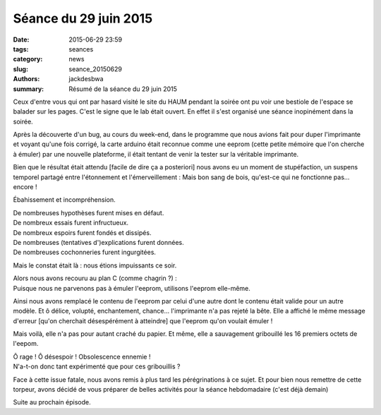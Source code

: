 ======================
Séance du 29 juin 2015
======================

:date: 2015-06-29 23:59
:tags: seances
:category: news
:slug: seance_20150629
:authors: jackdesbwa
:summary: Résumé de la séance du 29 juin 2015

Ceux d'entre vous qui ont par hasard visité le site du HAUM pendant la soirée ont pu voir une bestiole de
l'espace se balader sur les pages. C'est le signe que le lab était ouvert. En effet il s'est organisé une
séance inopinément dans la soirée.

Après la découverte d'un bug, au cours du week-end, dans le programme que nous avions fait pour duper
l'imprimante et voyant qu'une fois corrigé, la carte arduino était reconnue comme une eeprom (cette
petite mémoire que l'on cherche à émuler) par une nouvelle plateforme, il était tentant de venir la tester
sur la véritable imprimante.

Bien que le résultat était attendu [facile de dire ça a posteriori] nous avons eu un moment de stupéfaction,
un suspens temporel partagé entre l'étonnement et l'émerveillement : Mais bon sang de bois, qu'est-ce qui ne
fonctionne pas... encore !

Ébahissement et incompréhension.

| De nombreuses hypothèses furent mises en défaut.
| De nombreux essais furent infructueux.
| De nombreux espoirs furent fondés et dissipés.
| De nombreuses (tentatives d')explications furent données.
| De nombreuses cochonneries furent ingurgitées.

Mais le constat était là : nous étions impuissants ce soir.

| Alors nous avons recouru au plan C (comme chagrin ?) :
| Puisque nous ne parvenons pas à émuler l'eeprom, utilisons l'eeprom elle-même.

Ainsi nous avons remplacé le contenu de l'eeprom par celui d'une autre dont le contenu était valide pour un
autre modèle. Et ô délice, volupté, enchantement, chance... l'imprimante n'a pas rejeté la bête. Elle a
affiché le même message d'erreur [qu'on cherchait désespérément à atteindre] que l'eeprom qu'on voulait
émuler !

Mais voilà, elle n'a pas pour autant craché du papier.
Et même, elle a sauvagement gribouillé les 16 premiers octets de l'eepom.

| Ô rage ! Ô désespoir ! Obsolescence ennemie !
| N'a-t-on donc tant expérimenté que pour ces gribouillis ?

Face à cette issue fatale, nous avons remis à plus tard les pérégrinations à ce sujet. Et pour bien nous
remettre de cette torpeur, avons décidé de vous préparer de belles activités pour la séance hebdomadaire
(c'est déjà demain)

Suite au prochain épisode.
